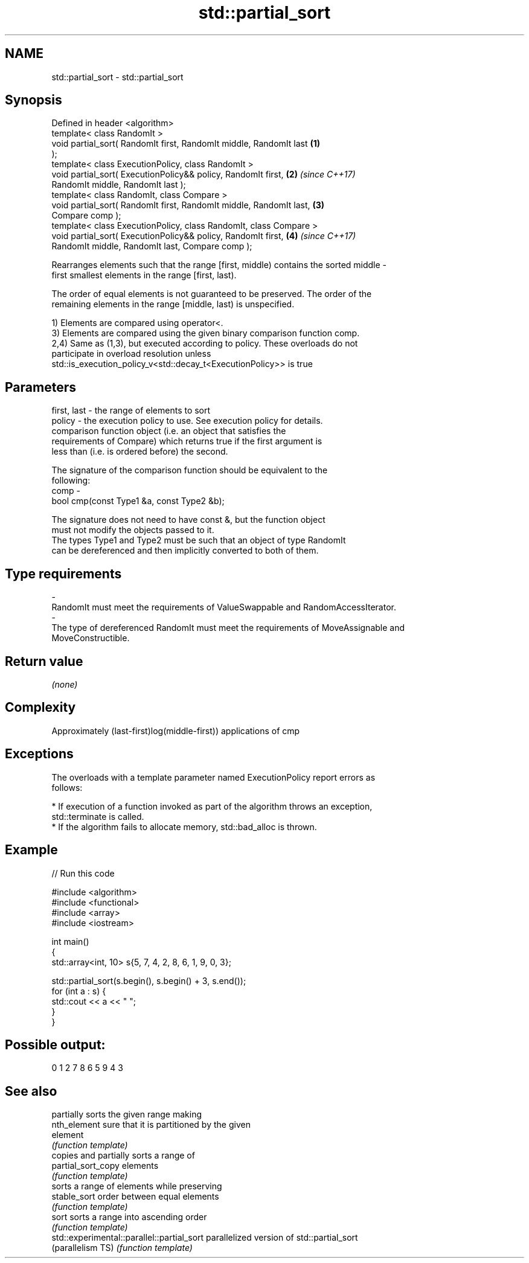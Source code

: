 .TH std::partial_sort 3 "Nov 16 2016" "2.1 | http://cppreference.com" "C++ Standard Libary"
.SH NAME
std::partial_sort \- std::partial_sort

.SH Synopsis
   Defined in header <algorithm>
   template< class RandomIt >
   void partial_sort( RandomIt first, RandomIt middle, RandomIt last  \fB(1)\fP
   );
   template< class ExecutionPolicy, class RandomIt >
   void partial_sort( ExecutionPolicy&& policy, RandomIt first,       \fB(2)\fP \fI(since C++17)\fP
   RandomIt middle, RandomIt last );
   template< class RandomIt, class Compare >
   void partial_sort( RandomIt first, RandomIt middle, RandomIt last, \fB(3)\fP
   Compare comp );
   template< class ExecutionPolicy, class RandomIt, class Compare >
   void partial_sort( ExecutionPolicy&& policy, RandomIt first,       \fB(4)\fP \fI(since C++17)\fP
   RandomIt middle, RandomIt last, Compare comp );

   Rearranges elements such that the range [first, middle) contains the sorted middle -
   first smallest elements in the range [first, last).

   The order of equal elements is not guaranteed to be preserved. The order of the
   remaining elements in the range [middle, last) is unspecified.

   1) Elements are compared using operator<.
   3) Elements are compared using the given binary comparison function comp.
   2,4) Same as (1,3), but executed according to policy. These overloads do not
   participate in overload resolution unless
   std::is_execution_policy_v<std::decay_t<ExecutionPolicy>> is true

.SH Parameters

   first, last - the range of elements to sort
   policy      - the execution policy to use. See execution policy for details.
                 comparison function object (i.e. an object that satisfies the
                 requirements of Compare) which returns true if the first argument is
                 less than (i.e. is ordered before) the second.

                 The signature of the comparison function should be equivalent to the
                 following:
   comp        -
                 bool cmp(const Type1 &a, const Type2 &b);

                 The signature does not need to have const &, but the function object
                 must not modify the objects passed to it.
                 The types Type1 and Type2 must be such that an object of type RandomIt
                 can be dereferenced and then implicitly converted to both of them. 
.SH Type requirements
   -
   RandomIt must meet the requirements of ValueSwappable and RandomAccessIterator.
   -
   The type of dereferenced RandomIt must meet the requirements of MoveAssignable and
   MoveConstructible.

.SH Return value

   \fI(none)\fP

.SH Complexity

   Approximately (last-first)log(middle-first)) applications of cmp

.SH Exceptions

   The overloads with a template parameter named ExecutionPolicy report errors as
   follows:

     * If execution of a function invoked as part of the algorithm throws an exception,
       std::terminate is called.
     * If the algorithm fails to allocate memory, std::bad_alloc is thrown.

.SH Example

   
// Run this code

 #include <algorithm>
 #include <functional>
 #include <array>
 #include <iostream>

 int main()
 {
     std::array<int, 10> s{5, 7, 4, 2, 8, 6, 1, 9, 0, 3};

     std::partial_sort(s.begin(), s.begin() + 3, s.end());
     for (int a : s) {
         std::cout << a << " ";
     }
 }

.SH Possible output:

 0 1 2 7 8 6 5 9 4 3

.SH See also

                                             partially sorts the given range making
   nth_element                               sure that it is partitioned by the given
                                             element
                                             \fI(function template)\fP
                                             copies and partially sorts a range of
   partial_sort_copy                         elements
                                             \fI(function template)\fP
                                             sorts a range of elements while preserving
   stable_sort                               order between equal elements
                                             \fI(function template)\fP
   sort                                      sorts a range into ascending order
                                             \fI(function template)\fP
   std::experimental::parallel::partial_sort parallelized version of std::partial_sort
   (parallelism TS)                          \fI(function template)\fP
